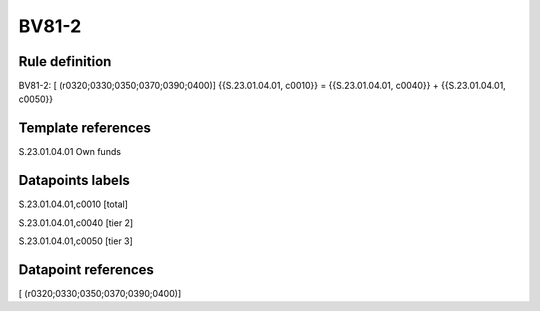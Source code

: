 ======
BV81-2
======

Rule definition
---------------

BV81-2: [ (r0320;0330;0350;0370;0390;0400)] {{S.23.01.04.01, c0010}} = {{S.23.01.04.01, c0040}} + {{S.23.01.04.01, c0050}}


Template references
-------------------

S.23.01.04.01 Own funds


Datapoints labels
-----------------

S.23.01.04.01,c0010 [total]

S.23.01.04.01,c0040 [tier 2]

S.23.01.04.01,c0050 [tier 3]



Datapoint references
--------------------

[ (r0320;0330;0350;0370;0390;0400)]